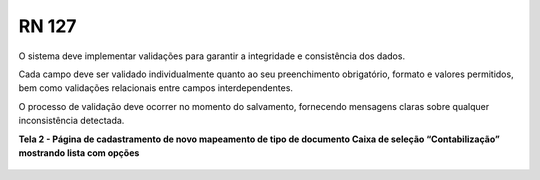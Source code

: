 **RN 127**
==========
O sistema deve implementar validações para garantir a integridade e consistência dos dados. 

Cada campo deve ser validado individualmente quanto ao seu preenchimento obrigatório, formato e valores permitidos, bem como validações relacionais entre campos interdependentes. 

O processo de validação deve ocorrer no momento do salvamento, fornecendo mensagens claras sobre qualquer inconsistência detectada.

**Tela 2 - Página de cadastramento de novo mapeamento de tipo de documento Caixa de seleção “Contabilização” mostrando lista com opções** 
       .. figure:: Cadastrar4.png

